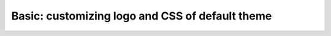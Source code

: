 ================================================
Basic: customizing logo and CSS of default theme
================================================


